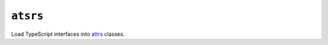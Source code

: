 =========
``atsrs``
=========

|PyPI| |Pythons| |CI| |ReadTheDocs|

.. |PyPI| image:: https://img.shields.io/pypi/v/atsrs.svg
  :alt: PyPI version
  :target: https://pypi.org/project/atsrs/

.. |Pythons| image:: https://img.shields.io/pypi/pyversions/atsrs.svg
  :alt: Supported Python versions
  :target: https://pypi.org/project/atsrs/

.. |CI| image:: https://github.com/Julian/atsrs/workflows/CI/badge.svg
  :alt: Build status
  :target: https://github.com/Julian/atsrs/actions?query=workflow%3ACI

.. |ReadTheDocs| image:: https://readthedocs.org/projects/atsrs/badge/?version=stable&style=flat
  :alt: ReadTheDocs status
  :target: https://atsrs.readthedocs.io/en/stable/

Load TypeScript interfaces into `attrs <https://pypi.org/project/attrs/>`_
classes.
